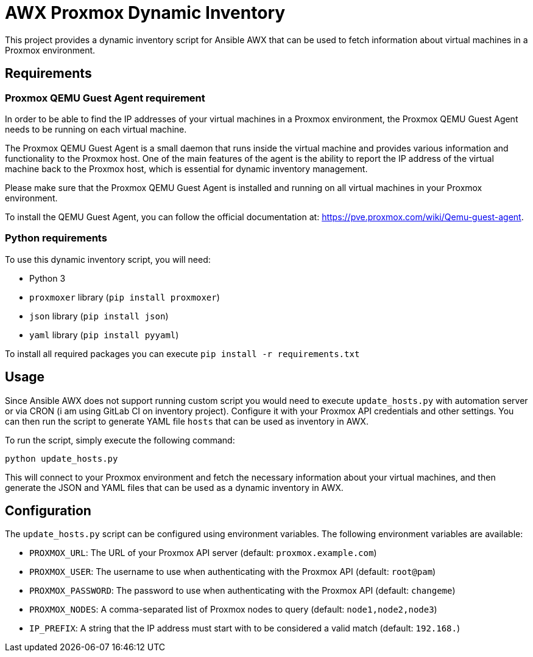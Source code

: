 = AWX Proxmox Dynamic Inventory

This project provides a dynamic inventory script for Ansible AWX that can be used to fetch information about virtual machines in a Proxmox environment.

== Requirements

=== Proxmox QEMU Guest Agent requirement

In order to be able to find the IP addresses of your virtual machines in a Proxmox environment, the Proxmox QEMU Guest Agent needs to be running on each virtual machine.

The Proxmox QEMU Guest Agent is a small daemon that runs inside the virtual machine and provides various information and functionality to the Proxmox host. One of the main features of the agent is the ability to report the IP address of the virtual machine back to the Proxmox host, which is essential for dynamic inventory management.

Please make sure that the Proxmox QEMU Guest Agent is installed and running on all virtual machines in your Proxmox environment.

To install the QEMU Guest Agent, you can follow the official documentation at: https://pve.proxmox.com/wiki/Qemu-guest-agent.

=== Python requirements

To use this dynamic inventory script, you will need:

* Python 3
* `proxmoxer` library (`pip install proxmoxer`)
* `json` library (`pip install json`)
* `yaml` library (`pip install pyyaml`)

To install all required packages you can execute `pip install -r requirements.txt`

== Usage

Since Ansible AWX does not support running custom script you would need to execute `update_hosts.py` with automation server or via CRON (i am using GitLab CI on inventory project). Configure it with your Proxmox API credentials and other settings. You can then run the script to generate YAML file `hosts` that can be used as inventory in AWX.

To run the script, simply execute the following command:

```
python update_hosts.py
```

This will connect to your Proxmox environment and fetch the necessary information about your virtual machines, and then generate the JSON and YAML files that can be used as a dynamic inventory in AWX.

== Configuration

The `update_hosts.py` script can be configured using environment variables. The following environment variables are available:

* `PROXMOX_URL`: The URL of your Proxmox API server (default: `proxmox.example.com`)
* `PROXMOX_USER`: The username to use when authenticating with the Proxmox API (default: `root@pam`)
* `PROXMOX_PASSWORD`: The password to use when authenticating with the Proxmox API (default: `changeme`)
* `PROXMOX_NODES`: A comma-separated list of Proxmox nodes to query (default: `node1,node2,node3`)
* `IP_PREFIX`: A string that the IP address must start with to be considered a valid match (default: `192.168.`)

